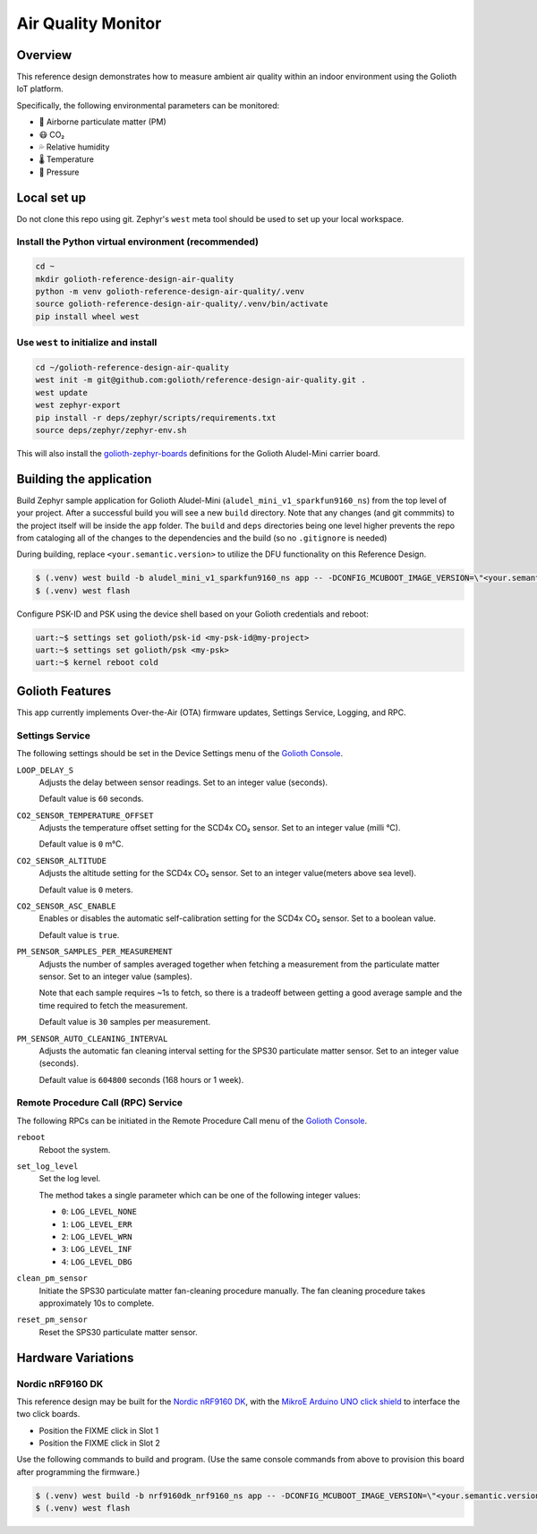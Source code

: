 Air Quality Monitor
###################

Overview
********

This reference design demonstrates how to measure ambient air quality within an
indoor environment using the Golioth IoT platform.

Specifically, the following environmental parameters can be monitored:

* 🦠 Airborne particulate matter (PM)
* 😷 CO₂
* 💦 Relative humidity
* 🌡️ Temperature
* 💨 Pressure

Local set up
************

Do not clone this repo using git. Zephyr's ``west`` meta tool should be used to
set up your local workspace.

Install the Python virtual environment (recommended)
====================================================

.. code-block:: console

   cd ~
   mkdir golioth-reference-design-air-quality
   python -m venv golioth-reference-design-air-quality/.venv
   source golioth-reference-design-air-quality/.venv/bin/activate
   pip install wheel west

Use ``west`` to initialize and install
======================================

.. code-block:: console

   cd ~/golioth-reference-design-air-quality
   west init -m git@github.com:golioth/reference-design-air-quality.git .
   west update
   west zephyr-export
   pip install -r deps/zephyr/scripts/requirements.txt
   source deps/zephyr/zephyr-env.sh

This will also install the `golioth-zephyr-boards`_ definitions for the Golioth
Aludel-Mini carrier board.

Building the application
************************

Build Zephyr sample application for Golioth Aludel-Mini
(``aludel_mini_v1_sparkfun9160_ns``) from the top level of your project. After a
successful build you will see a new ``build`` directory. Note that any changes
(and git commmits) to the project itself will be inside the ``app`` folder. The
``build`` and ``deps`` directories being one level higher prevents the repo from
cataloging all of the changes to the dependencies and the build (so no
``.gitignore`` is needed)

During building, replace ``<your.semantic.version>`` to utilize the DFU
functionality on this Reference Design.

.. code-block:: console

   $ (.venv) west build -b aludel_mini_v1_sparkfun9160_ns app -- -DCONFIG_MCUBOOT_IMAGE_VERSION=\"<your.semantic.version>\"
   $ (.venv) west flash

Configure PSK-ID and PSK using the device shell based on your Golioth
credentials and reboot:

.. code-block:: console

   uart:~$ settings set golioth/psk-id <my-psk-id@my-project>
   uart:~$ settings set golioth/psk <my-psk>
   uart:~$ kernel reboot cold

Golioth Features
****************

This app currently implements Over-the-Air (OTA) firmware updates, Settings
Service, Logging, and RPC.

Settings Service
================

The following settings should be set in the Device Settings menu of the
`Golioth Console`_.

``LOOP_DELAY_S``
   Adjusts the delay between sensor readings. Set to an integer value (seconds).

   Default value is ``60`` seconds.

``CO2_SENSOR_TEMPERATURE_OFFSET``
   Adjusts the temperature offset setting for the SCD4x CO₂ sensor. Set to an
   integer value (milli °C).

   Default value is ``0`` m°C.

``CO2_SENSOR_ALTITUDE``
   Adjusts the altitude setting for the SCD4x CO₂ sensor. Set to an integer
   value(meters above sea level).

   Default value is ``0`` meters.

``CO2_SENSOR_ASC_ENABLE``
   Enables or disables the automatic self-calibration setting for the SCD4x CO₂
   sensor. Set to a boolean value.

   Default value is ``true``.

``PM_SENSOR_SAMPLES_PER_MEASUREMENT``
   Adjusts the number of samples averaged together when fetching a measurement
   from the particulate matter sensor. Set to an integer value (samples).

   Note that each sample requires ~1s to fetch, so there is a tradeoff between
   getting a good average sample and the time required to fetch the measurement.

   Default value is ``30`` samples per measurement.

``PM_SENSOR_AUTO_CLEANING_INTERVAL``
   Adjusts the automatic fan cleaning interval setting for the SPS30 particulate
   matter sensor. Set to an integer value (seconds).

   Default value is ``604800`` seconds (168 hours or 1 week).

Remote Procedure Call (RPC) Service
===================================

The following RPCs can be initiated in the Remote Procedure Call menu of the
`Golioth Console`_.

``reboot``
   Reboot the system.

``set_log_level``
   Set the log level.

   The method takes a single parameter which can be one of the following integer
   values:

   * ``0``: ``LOG_LEVEL_NONE``
   * ``1``: ``LOG_LEVEL_ERR``
   * ``2``: ``LOG_LEVEL_WRN``
   * ``3``: ``LOG_LEVEL_INF``
   * ``4``: ``LOG_LEVEL_DBG``

``clean_pm_sensor``
   Initiate the SPS30 particulate matter fan-cleaning procedure manually. The
   fan cleaning procedure takes approximately 10s to complete.

``reset_pm_sensor``
   Reset the SPS30 particulate matter sensor.

.. _Golioth Console: https://console.golioth.io
.. _golioth-zephyr-boards: https://github.com/golioth/golioth-zephyr-boards

Hardware Variations
*******************

Nordic nRF9160 DK
=================

This reference design may be built for the `Nordic nRF9160 DK`_, with the
`MikroE Arduino UNO click shield`_ to interface the two click boards.

* Position the FIXME click in Slot 1
* Position the FIXME click in Slot 2

Use the following commands to build and program. (Use the same console commands
from above to provision this board after programming the firmware.)

.. code-block:: console

   $ (.venv) west build -b nrf9160dk_nrf9160_ns app -- -DCONFIG_MCUBOOT_IMAGE_VERSION=\"<your.semantic.version>\"
   $ (.venv) west flash

.. _Golioth Console: https://console.golioth.io
.. _golioth-zephyr-boards: https://github.com/golioth/golioth-zephyr-boards
.. _Nordic nRF9160 DK: https://www.nordicsemi.com/Products/Development-hardware/nrf9160-dk
.. _MikroE Arduino UNO click shield: https://www.mikroe.com/arduino-uno-click-shield
